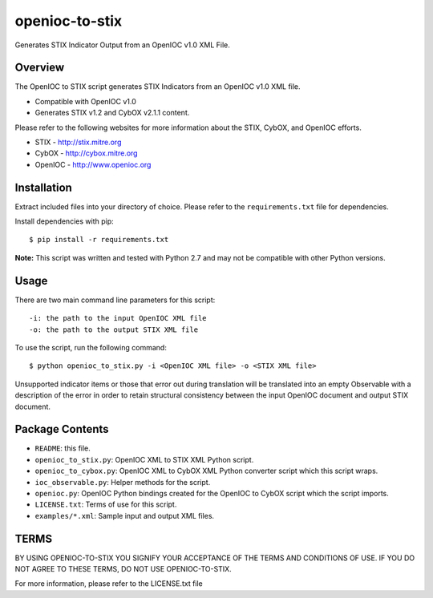 openioc-to-stix
===============

Generates STIX Indicator Output from an OpenIOC v1.0 XML File.


Overview
--------

The OpenIOC to STIX script generates STIX Indicators from an OpenIOC v1.0
XML file.

* Compatible with OpenIOC v1.0
* Generates STIX v1.2 and CybOX v2.1.1 content.

Please refer to the following websites for more information about the STIX,
CybOX, and OpenIOC efforts.

* STIX - http://stix.mitre.org
* CybOX - http://cybox.mitre.org
* OpenIOC - http://www.openioc.org


Installation
------------

Extract included files into your directory of choice. Please refer to the
``requirements.txt`` file for dependencies.

Install dependencies with pip:

::

    $ pip install -r requirements.txt

**Note:** This script was written and tested with Python 2.7 and may not be compatible
with other Python versions.


Usage
-----

There are two main command line parameters for this script:

::

    -i: the path to the input OpenIOC XML file
    -o: the path to the output STIX XML file

To use the script, run the following command:

::

    $ python openioc_to_stix.py -i <OpenIOC XML file> -o <STIX XML file>

Unsupported indicator items or those that error out during translation will be
translated into an empty Observable with a description of the error in order
to retain structural consistency between the input OpenIOC document and
output STIX document.


Package Contents
----------------

* ``README``: this file.
* ``openioc_to_stix.py``: OpenIOC XML to STIX XML Python script.
* ``openioc_to_cybox.py``: OpenIOC XML to CybOX XML Python converter script
  which this script wraps.
* ``ioc_observable.py``: Helper methods for the script.
* ``openioc.py``: OpenIOC Python bindings created for the OpenIOC to CybOX
  script which the script imports.
* ``LICENSE.txt``: Terms of use for this script.
* ``examples/*.xml``: Sample input and output XML files.


TERMS
-----
BY USING OPENIOC-TO-STIX YOU SIGNIFY YOUR ACCEPTANCE OF THE TERMS AND CONDITIONS
OF USE. IF YOU DO NOT AGREE TO THESE TERMS, DO NOT USE OPENIOC-TO-STIX.

For more information, please refer to the LICENSE.txt file
